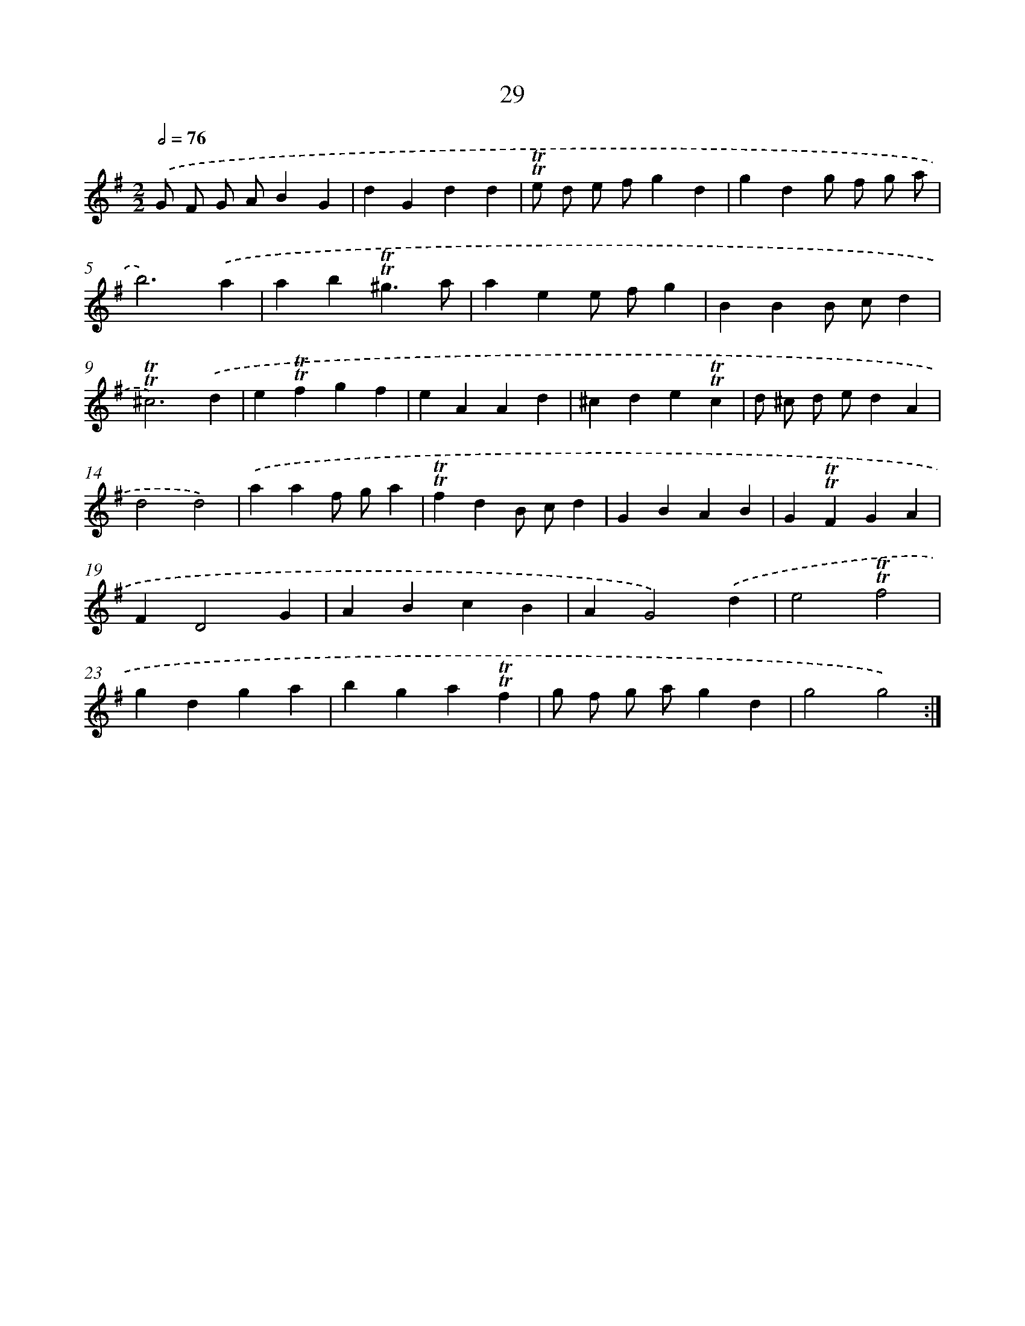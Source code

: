 X: 15544
T: 29
%%abc-version 2.0
%%abcx-abcm2ps-target-version 5.9.1 (29 Sep 2008)
%%abc-creator hum2abc beta
%%abcx-conversion-date 2018/11/01 14:37:54
%%humdrum-veritas 3844342413
%%humdrum-veritas-data 3287059579
%%continueall 1
%%barnumbers 0
L: 1/4
M: 2/2
Q: 1/2=76
K: G clef=treble
.('G/ F/ G/ A/BG |
dGdd |
!trill!!trill!e/ d/ e/ f/gd |
gdg/ f/ g/ a/ |
b3).('a |
ab!trill!!trill!^g3/a/ |
aee/ f/g |
BBB/ c/d |
!trill!!trill!^c3).('d |
e!trill!!trill!fgf |
eAAd |
^cde!trill!!trill!c |
d/ ^c/ d/ e/dA |
d2d2) |
.('aaf/ g/a |
!trill!!trill!fdB/ c/d |
GBAB |
G!trill!!trill!FGA |
FD2G |
ABcB |
AG2).('d |
e2!trill!!trill!f2 |
gdga |
bga!trill!!trill!f |
g/ f/ g/ a/gd |
g2g2) :|]
